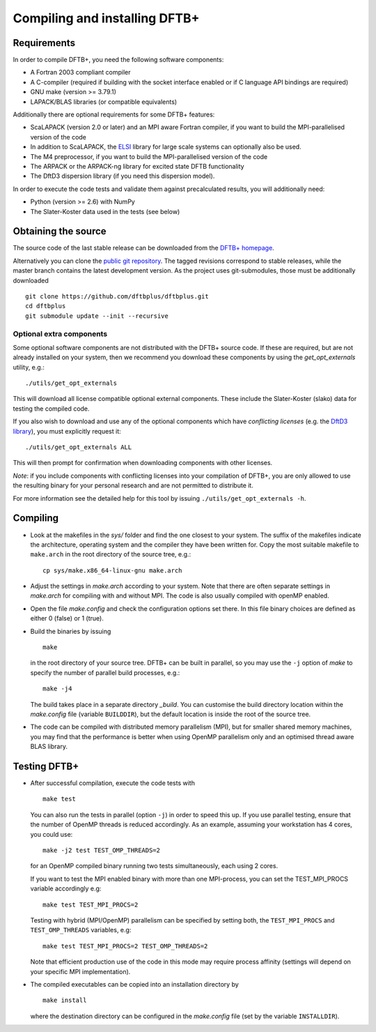 ******************************
Compiling and installing DFTB+
******************************


Requirements
============

In order to compile DFTB+, you need the following software components:

* A Fortran 2003 compliant compiler

* A C-compiler (required if building with the socket interface enabled or if C
  language API bindings are required)

* GNU make (version >= 3.79.1)

* LAPACK/BLAS libraries (or compatible equivalents)

Additionally there are optional requirements for some DFTB+ features:

* ScaLAPACK (version 2.0 or later) and an MPI aware Fortran compiler, if you
  want to build the MPI-parallelised version of the code

* In addition to ScaLAPACK, the `ELSI
  <https://wordpress.elsi-interchange.org/>`_ library for large scale systems can
  optionally also be used.

* The M4 preprocessor, if you want to build the MPI-parallelised version of the
  code

* The ARPACK or the ARPACK-ng library for excited state DFTB functionality

* The DftD3 dispersion library (if you need this dispersion model).

In order to execute the code tests and validate them against precalculated
results, you will additionally need:

* Python (version >= 2.6) with NumPy

* The Slater-Koster data used in the tests (see below)

Obtaining the source
====================

The source code of the last stable release can be downloaded from the `DFTB+
homepage <http://www.dftbplus.org>`_.

Alternatively you can clone the `public git repository
<https://github.com/dftbplus/dftbplus>`_. The tagged revisions correspond to
stable releases, while the master branch contains the latest development
version. As the project uses git-submodules, those must be additionally
downloaded ::

  git clone https://github.com/dftbplus/dftbplus.git
  cd dftbplus
  git submodule update --init --recursive

Optional extra components
~~~~~~~~~~~~~~~~~~~~~~~~~

Some optional software components are not distributed with the DFTB+ source
code. If these are required, but are not already installed on your system, then
we recommend you download these components by using the `get_opt_externals`
utility, e.g.::

  ./utils/get_opt_externals

This will download all license compatible optional external components. These
include the Slater-Koster (slako) data for testing the compiled code.

If you also wish to download and use any of the optional components which have
*conflicting licenses* (e.g. the `DftD3 library
<https://github.com/aradi/dftd3-lib>`_), you must explicitly request it::

  ./utils/get_opt_externals ALL

This will then prompt for confirmation when downloading components with other
licenses.

*Note*: if you include components with conflicting licenses into your
compilation of DFTB+, you are only allowed to use the resulting binary for your
personal research and are not permitted to distribute it.

For more information see the detailed help for this tool by issuing
``./utils/get_opt_externals -h``.


Compiling
=========

* Look at the makefiles in the `sys/` folder and find the one closest to your
  system. The suffix of the makefiles indicate the architecture, operating
  system and the compiler they have been written for. Copy the most suitable
  makefile to ``make.arch`` in the root directory of the source tree, e.g.::

      cp sys/make.x86_64-linux-gnu make.arch

* Adjust the settings in `make.arch` according to your system. Note that there
  are often separate settings in `make.arch` for compiling with and without
  MPI. The code is also usually compiled with openMP enabled.

* Open the file `make.config` and check the configuration options set there. In
  this file binary choices are defined as either 0 (false) or 1 (true).

* Build the binaries by issuing ::

     make

  in the root directory of your source tree. DFTB+ can be built in parallel, so
  you may use the ``-j`` option of `make` to specify the number of parallel
  build processes, e.g.::

    make -j4

  The build takes place in a separate directory `_build`. You can customise the
  build directory location within the `make.config` file (variable
  ``BUILDDIR``), but the default location is inside the root of the source tree.

* The code can be compiled with distributed memory parallelism (MPI), but for
  smaller shared memory machines, you may find that the performance is better
  when using OpenMP parallelism only and an optimised thread aware BLAS library.


Testing DFTB+
=============

* After successful compilation, execute the code tests with ::

    make test

  You can also run the tests in parallel (option ``-j``) in order to speed this
  up.  If you use parallel testing, ensure that the number of OpenMP threads is
  reduced accordingly. As an example, assuming your workstation has 4 cores, you
  could use::

    make -j2 test TEST_OMP_THREADS=2

  for an OpenMP compiled binary running two tests simultaneously, each using 2
  cores.

  If you want to test the MPI enabled binary with more than one MPI-process, you
  can set the TEST_MPI_PROCS variable accordingly e.g::

    make test TEST_MPI_PROCS=2

  Testing with hybrid (MPI/OpenMP) parallelism can be specified by setting both,
  the ``TEST_MPI_PROCS`` and ``TEST_OMP_THREADS`` variables, e.g::

    make test TEST_MPI_PROCS=2 TEST_OMP_THREADS=2

  Note that efficient production use of the code in this mode may require
  process affinity (settings will depend on your specific MPI implementation).

* The compiled executables can be copied into an installation directory by ::

    make install

  where the destination directory can be configured in the `make.config` file
  (set by the variable ``INSTALLDIR``).
